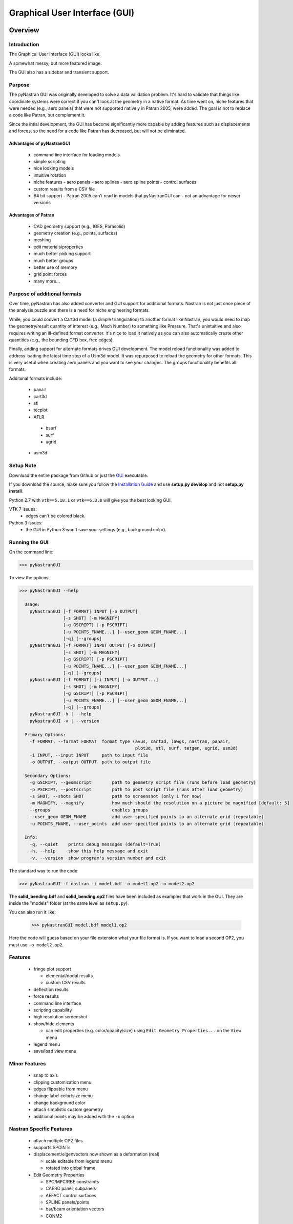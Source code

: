 ==============================
Graphical User Interface (GUI)
==============================

********
Overview
********

Introduction
============

The Graphical User Interface (GUI) looks like:

.. image:: ../../../pyNastran/gui/images/qt.png

A somewhat messy, but more featured image:

.. image:: ../../../pyNastran/gui/images/eigenvectors_groups_legend.png

The GUI also has a sidebar and transient support.


Purpose
=======
The pyNastran GUI was originally developed to solve a data validation problem.
It's hard to validate that things like coordinate systems were correct if you
can't look at the geometry in a native format.  As time went on, niche features
that were needed (e.g., aero panels) that were not supported natively in
Patran 2005, were added.  The goal is not to replace a code like Patran, but
complement it.

Since the intial development, the GUI has become significantly more capable
by adding features such as displacements and forces, so the need for a code like
Patran has decreased, but will not be eliminated.


Advantages of pyNastranGUI
--------------------------
 - command line interface for loading models
 - simple scripting
 - nice looking models
 - intuitive rotation
 - niche features
   - aero panels
   - aero splines
   - aero spline points
   - control surfaces
 - custom results from a CSV file
 - 64 bit support
   - Patran 2005 can't read in models that pyNastranGUI can
   - not an advantage for newer versions


Advantages of Patran
--------------------
 - CAD geometry support (e.g., IGES, Parasolid)
 - geometry creation (e.g., points, surfaces)
 - meshing
 - edit materials/properties
 - much better picking support
 - much better groups
 - better use of memory
 - grid point forces
 - many more...


Purpose of additional formats
=============================
Over time, pyNastran has also added converter and GUI support for additional
formats.  Nastran is not just once piece of the analysis puzzle and there is
a need for niche engineering formats.

While, you could convert a Cart3d model (a simple triangulation) to another
format like Nastran, you would need to map the geometry/result quantity of
interest (e.g., Mach Number) to something like Pressure.  That's unintuitive
and also requires writing an ill-defined format converter.  It's nice to load
it natively as you can also automatically create other quantities (e.g., the
bounding CFD box, free edges).

Finally, adding support for alternate formats drives GUI development.  The model
reload functionality was added to address loading the latest time step of a Usm3d
model.  It was repurposed to reload the geometry for other formats.  This is very
useful when creating aero panels and you want to see your changes.  The groups
functionality benefits all formats.


Additonal formats include:

   - panair
   - cart3d
   - stl
   - tecplot
   - AFLR
    - bsurf
    - surf
    - ugrid
   - usm3d


Setup Note
==========
Download the entire package from Github or just the `GUI
<https://sourceforge.net/projects/pynastran/files/?source=navbar/>`_ executable.

If you download the source, make sure you follow the `Installation Guide
<https://github.com/SteveDoyle2/pyNastran/wiki/Installation>`_ and use
**setup.py develop** and not **setup.py install**.

Python 2.7 with ``vtk==5.10.1`` or ``vtk==6.3.0`` will give you the best looking
GUI.

VTK 7 issues:
 - edges can't be colored black.

Python 3 issues:
 - the GUI in Python 3 won't save your settings (e.g., background color).


Running the GUI
===============
On the command line:

.. code-block:: console

  >>> pyNastranGUI

To view the options:

.. code-block:: console

  >>> pyNastranGUI --help

    Usage:
      pyNastranGUI [-f FORMAT] INPUT [-o OUTPUT]
                   [-s SHOT] [-m MAGNIFY]
                   [-g GSCRIPT] [-p PSCRIPT]
                   [-u POINTS_FNAME...] [--user_geom GEOM_FNAME...]
                   [-q] [--groups]
      pyNastranGUI [-f FORMAT] INPUT OUTPUT [-o OUTPUT]
                   [-s SHOT] [-m MAGNIFY]
                   [-g GSCRIPT] [-p PSCRIPT]
                   [-u POINTS_FNAME...] [--user_geom GEOM_FNAME...]
                   [-q] [--groups]
      pyNastranGUI [-f FORMAT] [-i INPUT] [-o OUTPUT...]
                   [-s SHOT] [-m MAGNIFY]
                   [-g GSCRIPT] [-p PSCRIPT]
                   [-u POINTS_FNAME...] [--user_geom GEOM_FNAME...]
                   [-q] [--groups]
      pyNastranGUI -h | --help
      pyNastranGUI -v | --version

    Primary Options:
      -f FORMAT, --format FORMAT  format type (avus, cart3d, lawgs, nastran, panair,
                                               plot3d, stl, surf, tetgen, ugrid, usm3d)
      -i INPUT, --input INPUT     path to input file
      -o OUTPUT, --output OUTPUT  path to output file

    Secondary Options:
      -g GSCRIPT, --geomscript        path to geometry script file (runs before load geometry)
      -p PSCRIPT, --postscript        path to post script file (runs after load geometry)
      -s SHOT, --shots SHOT           path to screenshot (only 1 for now)
      -m MAGNIFY, --magnify           how much should the resolution on a picture be magnified [default: 5]
      --groups                        enables groups
      --user_geom GEOM_FNAME          add user specified points to an alternate grid (repeatable)
      -u POINTS_FNAME, --user_points  add user specified points to an alternate grid (repeatable)

    Info:
      -q, --quiet    prints debug messages (default=True)
      -h, --help     show this help message and exit
      -v, --version  show program's version number and exit



The standard way to run the code:

.. code-block:: console

  >>> pyNastranGUI -f nastran -i model.bdf -o model1.op2 -o model2.op2

The **solid_bending.bdf** and **solid_bending.op2** files have been included
as examples that work in the GUI.  They are inside the "models" folder
(at the same level as ``setup.py``).

You can also run it like:

  >>> pyNastranGUI model.bdf model1.op2

Here the code will guess based on your file extension what your file format is.
If you want to load a second OP2, you must use ``-o model2.op2``.

Features
========
 * fringe plot support

   * elemental/nodal results
   * custom CSV results

 * deflection results
 * force results

 * command line interface
 * scripting capability
 * high resolution screenshot
 * show/hide elements

   * can edit properties (e.g. color/opacity/size) using
     ``Edit Geometry Properties...`` on the ``View`` menu

 * legend menu
 * save/load view menu

Minor Features
==============
 * snap to axis
 * clipping customization menu
 * edges flippable from menu
 * change label color/size menu
 * change background color
 * attach simplistic custom geometry
 * additional points may be added with the ``-u`` option


Nastran Specific Features
=========================
 * attach multiple OP2 files
 * supports SPOINTs
 * displacement/eigenvectors now shown as a deformation (real)

   * scale editable from legend menu
   * rotated into global frame

 * Edit Geometry Properties

   * SPC/MPC/RBE constraints
   * CAERO panel, subpanels
   * AEFACT control surfaces
   * SPLINE panels/points
   * bar/beam orientation vectors
   * CONM2


BDF Requirements
================
 * Entire model can be cross-referenced
 * Same requirements as BDF (include an executive/case control deck, define
   all cross-referenced cards, etc.)


Versioning Note
---------------
The GUI download is typically newer than the latest release version.

Additional Formats
==================
Some of the results include:

   * **Nastran** ASCII input (\*.bdf, \*.nas, \*.dat, \*.pch); binary output (\*.op2)

     * geometry

        * node ID
        * element ID
        * property ID
        * material ID
        * thickness
        * normal
        * shell offset
        * PBAR/PBEAM/PBARL/PBEAML type
        * element quality (min/max interior angle, skew angle, taper ratio, area ratio)

     * real results
         * stress, strain
         * displacement, eigenvector, temperature, SPC forces, MPC forces, load vector
     * complex results
         * displacement, eigenvector

   * **Cart3d** ASCII/binary input (\*.tri); ASCII output (\*.triq)

     * Node ID
     * Element ID
     * Region
     * Cp, p, U, V, W, E, rho, rhoU, rhoV, rhoW, rhoE, Mach
     * Normal

   * **LaWGS** input (\*.wgs)

   * **Panair** input (\*.inp); output (agps, \*.out)

     * Patch ID
     * Normal X/Y/Z
     * Centroid X/Y/Z
     * Area
     * Node X/Y/Z
     * Cp

   * **STL** ASCII/binary input (\*.stl)

     * Normal X/Y/Z

   * **Tetgen** input (\*.smesh)

   * **Usm3d** surface input (\*.front, \*.cogsg); volume input (\*.cogsg); volume output (\*.flo)

     * Boundary Condition Region
     * Node ID
     * Cp, Mach, T, U, V, W, p, rhoU


*****************
Features Overview
*****************

Edit Geometry Properties
========================
The View -> "Edit Geometry Properties" menu brings up:

.. image:: ../../../pyNastran/gui/images/edit_geometry_properties.png

This menu allows you to edit the opacity, line width, point size, show/hide various
things associated with the model.  The geometry auto-updates when changes are made.


Modify Legend
=============
The View -> "Modify Legend" menu brings up:

.. image:: ../../../pyNastran/gui/images/legend.png

This menu allows you to edit the max/min values of the legend as well as the orientation,
number format (e.g. float precision) and deflection scale.  Defaults are stored, so
they may always be gone back to.  The geometry will update when Apply/OK is clicked.
OK/Cancel will close the window.

Animation of Displacment/Mode Shapes
====================================

The animation menu is a sub-menu found on the Legend Menu.  It supports:
 - Scale Factor
 - Total Time (sec)
 - Frames/Second
 - Resolution Scale
 - Output Directory
 - Filename
 - scale/phase animation
 - one/two sided animations
 - infinite looping
 - delete images
 - make gif
 - TODO: animate time/frequency/loadstep
 - TODO: progate results based on result locking

You must load the animation menu when a displacement-like result is active.
You may then change to a scalar result to show during the animation.


Picking Results
===============
Hover over an element and press the ``p`` key.  A label will appear.  This label
will appear at the centroid of an elemental result or the closest node to the
selected location.  The value for the current result quantity will appear on the
model.  You may also use the button.

.. image:: ../../../pyNastran/gui/images/picking_results.png

For "NodeID", the xyz of the selcted point and the node in global XYZ space will be shown.
Labels may be cleared from the ``View`` menu.
Text color may also be changed from the ``View`` menu.


Focal Point
===========
Hover over an element and press the ``f`` key.  The model will now rotate around
that point.  You may also use the button.


Model Clipping
==============
Clipping let's you see "into" the model.

.. image:: ../../../pyNastran/gui/images/clipping.png

Zoom in and hover over an element and press the ``f`` key.
The model will pan and now rotate around that point.
Continue to hold ``f`` while the model recenters.
Eventually, the frame will clip.
Reset the view by clicking the Undo-looking arrow at the top.

Modify Groups
=============
The View -> "Modify Groups" menu brings up:

.. image:: ../../../pyNastran/gui/images/modify_groups1.png

Had you first clicked View -> "Create Groups by Property ID", you'd get:

.. image:: ../../../pyNastran/gui/images/modify_groups2.png

Add/Remove use the "Patran-style" syntax:

.. code-block :: console

    # elements 1 to 10 inclusive
    1:10

    # elements 100 to the end
    100:#

    # every other element 1 to 11 - 1, 3, 5, 7, 9, 11
    1:11:2

The name of the group may also be changed, but duplicate names are not allowed.
The "main" group is the entire geometry.

The bolded/italicized text indicates the group that will be displayed to the screen.
The defaults will be updated when you click ``Set As Main``.  This will also update
the bolded/italicided group.

Camera Views
============
The eyeball icon brings up a camera view.  You can set and save multiple camera views.
Additionally, views are written out for scripting.
You can script an external optimization process and take pictures every so many steps.

.. image:: ../../../pyNastran/gui/images/camera_views.png


User Points
===========

User points allow you to load a CSV of xyz points.
These may be loaded from within the GUI or from the command line.

.. code-block:: console

    # x, y, z
    1.0, 2.0, 3.0
    4.0, 5.0, 6.0

These will show up as points in the GUI with your requested filename.


User Geometry
=============

User geometry is an attempt at creating a simple file format for defining geometry.
This may be loaded from the command line.  The structure will probably change.

The geometry may be modified from the ``Edit Geometry Properties`` menu.

.. code-block:: console

    # all supported cards
    #  - GRID
    #  - BAR
    #  - TRI
    #  - QUAD
    #
    # doesn't support:
    #  - solid elements
    #  - element properties
    #  - custom colors
    #  - coordinate systems
    #  - materials
    #  - loads
    #  - results

    #    id  x    y    z
    GRID, 1, 0.2, 0.3, 0.3
    GRID, 2, 1.2, 0.3, 0.3
    GRID, 3, 2.2, 0.3, 0.3
    GRID, 4, 5.2, 0.3, 0.3
    grid, 5, 5.2, 1.3, 2.3  # case insensitive

    #    ID, nodes
    BAR,  1, 1, 2
    TRI,  2, 1, 2, 3
    # this is a comment

    QUAD, 3, 1, 5, 3, 4
    QUAD, 4, 1, 2, 3, 4  # this is after a blank line


Custom Scalar Results
=====================
Custom Elemental/Nodal CSV/TXT file results may be loaded.  The order and
length is important.  Results must be in nodal/elemental sorted order.
The following example has 3 scalar values with 2 locations.  The model must
have **only** two nodes.

.. code-block:: console

      # x(%f), y(%i), z(%f)
      1.0,     2,     3.0
      4.0,     5,     6.0

Custom Results Specific Buttons
===============================
Nastran Static/Dynamic Aero solutions require custom cards that create
difficult to view, difficult to validate geometry.  The pyNastranGUI
aides in creating models.  The CAERO panels are seen when a model is loaded:

.. image:: ../../../pyNastran/gui/images/caero.png

Additionally, by clicking the ``Toggle CAERO Subpanels`` button
(the figure is somewhat outdated), the subpanels may be seen:

.. image:: ../../../pyNastran/gui/images/caero_subpanels.png

Additionally, flaps are shown from within the GUI.  SPLINE surfaces
are also generated and may be seen on the ``View`` -> ``Edit Geometry Properties``
menu.

*********
Scripting
*********
GUI commands are logged to the window with their call signature.
Scripting may be used to call any function in the GUI class.
Most of these commands are written to the ``COMMAND`` output.

For example, you can:

 - load geometry
 - load results
 - plot unsupported result types
 - custom animations of mode shapes
 - high resolution screenshots
 - model introspection


Using the scripting menu
========================
The scripting menu allows for custom code and experimentation to be written
without loading a script from a file.  All valid Python is accepted.
Scripting commands should start with ``self.`` as they're left off from the menu.
Local variables do not need this.


Command line scripting
======================
``geom_script`` runs after the load_geometry method, while
``postscript`` runs after load_results has been performed

.. code-block :: python

    import sys
    self.on_take_screenshot('solid_bending.png', magnify=5)
    sys.exit()

.. code-block :: console

    >>> pyNastranGUI solid_bending.bdf solid_bending.op2 --postscript take_picture.py


High Resolution Screenshots
===========================

Option #1
---------

.. code-block:: python

    self.on_take_screenshot('solid_bending.png', magnify=5)

Option #2
---------

.. code-block:: python

    self.magnify = 5

Now take a screenshot.

Animation of Displacment/Mode Shapes
====================================

While it's possible to take multiple screenshots of geometry with
different scale factors, it's tedious.  Additionally, you can only
plot displacement-type results (e.g. displacement, eigenvector)
with deflection and not result types like Node ID or stress
unless you write a script.

.. image:: ../../../pyNastran/gui/images/solid_bending.gif


.. code-block:: python

    from PIL.Image import open as open_image
    from pyNastran.gui.images2gif import writeGif

    icase = 9
    out = self.get_result_data_from_icase(icase)
    obj, i, j, res_name, subcase_id, result_type, vector_size, location, data_format, label2 = out

    xyz_base = obj.xyz
    nnodes = xyz_base.shape[0]
    actor = self.geometry_actors['main']

    screenshot_filenames = []
    scales = np.arange(-1., 1., 0.1) * 100.
    for scale in scales:
        screenshot_filename = 'solid_bending_%.0f.png' % scale
        xyz = xyz_base + scale * obj.dxyz[i, :]
        for j in range(nnodes):
            self.grid.GetPoints().SetPoint(j, xyz[j, :])

        self.grid.Modified()
        actor.Modified()
        self.rend.Render()
        self.on_take_screenshot(screenshot_filename, magnify=1)
        screenshot_filenames.append(screenshot_filename)

    screenshot_filenames += screenshot_filenames[::-1][1:]
    gif_filename = 'solid_bending.gif'
    with open_image(screenshot_filenames[0]) as image:
        shape = (image.width, image.height)

    print('Writing gif to %s' % (gif_filename))

    # down-res the image so we use less space
    shape2 = (shape[0] // 2, shape[1] // 2)
    images = [open_image(filename).resize(shape2) for filename in screenshot_filenames]

    #writeGif('solid_bending.gif', images, duration=1/framerate, subRectangles=False)
    writeGif(gif_filename, images, duration=0.1, dither=False)

.. Attempt #2 - broken
.. -------------------
..
.. .. code-block:: python
..
..     import time
..     scales = [-1, 0.5, 0., 0.5, 1.0]
..     title = 'Eigenvector'
..     min_value = -1.0
..     max_value = 1.0
..     is_shown = True
..     is_blue_to_red = True
..     is_horizontal = False
..
..
..     out = self.get_result_data_from_icase(icase)
..     obj, i, j, res_name, subcase_id, result_type, vector_size, location, data_format, label2 = out
..
..     # obj is NastranDisplacementResults
..     min_value, max_value = obj.get_min_max(i, res_name)
..     subtitle, label = self.get_subtitle_label(subcase_id)
..
..     for scale in scales:
..         #self.on_update_legend(title=title, min_value=min_value, max_value=max_value,
..                               #scale=scale_value, data_format=data_format,
..                               #is_blue_to_red=is_blue_to_red,
..                               #is_discrete=is_discrete, is_horizontal=is_horizontal,
..                               #is_shown=is_shown)
..         self._final_grid_update(name_vector, grid_result_vector, obj, i, res_name,
..                                 vector_size, subcase_id, result_type, location, subtitle, label,
..                                 revert_displaced=False)
..         time.sleep(2)
..         #self.grid.Modified()


.. Attempt #3 - broken
.. -------------------
..
.. .. code-block:: python
..
..     icase = 9
..     out = self.get_result_data_from_icase(icase)
..     obj, i, j, res_name, subcase_id, result_type, vector_size, location, data_format, label2 = out
..     print(obj)
..
..     label = ''
..     min_value, max_value = obj.get_min_max(i, res_name)
..     norm_value = float(max_value - min_value)
..     scale = 100.
..
..     name_vector = (vector_size, subcase_id, result_type, label, min_value, max_value, scale)
..     case = obj
..     xyz = obj.xyz + scale * obj.dxyz[i, :]
..
..     grid_result_vector = self.set_grid_values(name_vector, case, vector_size, min_value, max_value, norm_value)


.. Animation of Complex Mode Shapes
.. ================================


.. Complex Mode Shapes (not done)
.. ------------------------------

 .. code-block:: python

     from PIL.Image import open as open_image
     from pyNastran.gui.images2gif import writeGif

     from pyNastran.op2.op2 import read_op2
     model = read_op2(op2_filename)

     xyz_undef = self.xyz_cid0
     nnodes = xyz_undef.shape[0]

     #out = self.get_result_data_from_icase(icase)
     #obj, i, j, res_name, subcase_id, result_type, vector_size, location, data_format, label2 = out
     actor = self.geometry_actors['main']

     subcase_id = 1
     imode = 10
     eigenvectors = model.eigenvectors[subcase_id].data[imode - 1,:,:]

     #-------------------------------------------------------------------
     mag = np.abs(eigenvectors[:, :3])
     phase = np.angle(eigenvectors[:, :3])
     reals = np.real(eigenvectors[:, :3])
     imags = np.imag(eigenvectors[:, :3])

     nframes = 10
     amplitude = np.ones(nframes) * 5
     screenshot_filenames = []
     for i in range(nframes):
         screenshot_filename = 'solid_bending_complex_%i.png' % i

         theta = (2*np.pi * i/nframes) % (2*np.pi)
         defl = amplitude[i] * (reals*np.cos(theta) + imags*np.sin(theta))
         xyz_def = xyz_undef + defl
         for j in range(nnodes):
             self.grid.GetPoints().SetPoint(j, xyz_def[j, :])

         self.grid.Modified()
         actor.Modified()
         self.rend.Render()
         self.on_take_screenshot(screenshot_filename, magnify=1)
         screenshot_filenames.append(screenshot_filename)
     screenshot_filenames += screenshot_filenames[::-1][1:]


     #-------------------------------------------------------------------

     gif_filename = 'solid_bending_complex.gif'
     with open_image(screenshot_filenames[0]) as image:
         shape = (image.width, image.height)

     print('Writing gif to %s' % (gif_filename))

     # down-res the image so we use less space
     shape2 = (shape[0] // 2, shape[1] // 2)
     images = [open_image(filename).resize(shape2) for filename in screenshot_filenames]

     writeGif(gif_filename, images, duration=0.1, dither=False)
